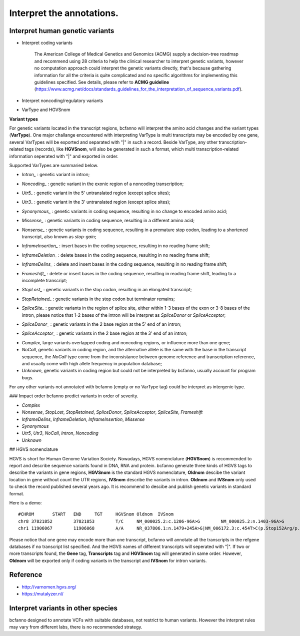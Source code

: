 **Interpret the annotations.**
==============================

Interpret human genetic variants
--------------------------------

+ Interpret coding variants

    The American College of Medical Genetics and Genomics (ACMG) supply a decision-tree roadmap and recommend using 28 criteria to help the clinical researcher to interpret genetic variants, however no computation approach could interpret the genetic variants directly, that's because gathering information for all the criteria is quite complicated and no specific algorithms for implementing this guidelines specified. See details, please refer to  **ACMG guideline** (https://www.acmg.net/docs/standards_guidelines_for_the_interpretation_of_sequence_variants.pdf).

+ Interpret noncoding/regulatory variants
      
    

+ VarType and HGVSnom


**Variant types**

For genetic variants located in the transcript regions, bcfanno will interpret the amino acid changes and the variant types (**VarType**). One major challange encountered with interpreting VarType is multi transcripts may be encoded by one gene, several VarTypes will be exported and separated with "|" in such a record. Beside VarType, any other transcription-related tags (records), like **HGVSnom**, will also be generated in such a format, which multi transcription-related information seperated with "|" and exported in order.



Supported VarTypes are summaried below.

* *Intron_* :  genetic variant in intron;

.. _Intron:http://www.sequenceontology.org/miso/current_release/term/SO:0001627

* *Noncoding_* :  genetic variant in the exonic region of a noncoding transcription;

.. _Noncoding:http://www.sequenceontology.org/miso/current_release/term/SO:0001792

* *Utr5_* :  genetic variant in the 5' untranslated region (except splice sites);

.. _Utr5:http://www.sequenceontology.org/miso/current_release/term/SO:0001623

* *Utr3_* :  genetic variant in the 3' untranslated region (except splice sites);

.. _Utr3:http://www.sequenceontology.org/miso/current_release/term/SO:0001624

* *Synonymous_* :  genetic variants in coding sequence, resulting in no change to encoded amino acid;

.. _Synonymous:http://www.sequenceontology.org/miso/current_release/term/SO:0001819

* *Missense_* :  genetic variants in coding sequence, resulting in a different amino acid;

.. _Missense:http://www.sequenceontology.org/miso/current_release/term/SO:0001583

* *Nonsense_* :  genetic variants in coding sequence, resulting in a premature stop codon, leading to a shortened transcript, also known as *stop-gain*;

.. _Nonsense:http://www.sequenceontology.org/miso/current_release/term/SO:0001587

* *InframeInsertion_* :  insert bases in the coding sequence, resulting in no reading frame shift;

.. _InframeInsertion:http://www.sequenceontology.org/miso/current_release/term/SO:0001821

* *InframeDeletion_* :  delete bases in the coding sequence, resulting in no reading frame shift;

.. _InframeDeletion:http://www.sequenceontology.org/miso/current_release/term/SO:0001822

* *InframeDelins_* :  delete and insert bases in the coding sequence, resulting in no reading frame shift;

.. _InframeDelins:http://www.sequenceontology.org/miso/current_release/term/SO:0001820

* *Frameshift_* :  delete or insert bases in the coding sequence, resulting in reading frame shift, leading to a incomplete transcript;

.. _Frameshift:http://www.sequenceontology.org/miso/current_release/term/SO:0001589

* *StopLost_* :  genetic variants in the stop codon, resulting in an elongated transcript;

.. _StopLost:http://www.sequenceontology.org/miso/current_release/term/SO:0001578

* *StopRetained_* :  genetic variants in the stop codon but terminator remains;

.. _StopRetained:http://www.sequenceontology.org/miso/current_release/term/SO:0001567

* *SpliceSite_* :  genetic variants in the region of splice site, either within 1-3 bases of the exon or 3-8 bases of the intron, please notice that 1-2 bases of the intron will be interpret as *SpliceDonor* or *SpliceAcceptor*; 

.. _SpliceSite:http://www.sequenceontology.org/miso/current_release/term/SO:0001630

* *SpliceDonor_* :  genetic variants in the 2 base region at the 5' end of an intron;

.. _SpliceDonor:http://www.sequenceontology.org/miso/current_release/term/SO:0001575

* *SpliceAcceptor_* : genetic variants in the 2 base region at the 3' end of an intron;

.. _SpliceAcceptor:http://www.sequenceontology.org/miso/current_release/term/SO:0001574


* *Complex*,  large variants overlapped coding and noncoding regions, or influence more than one gene;

* *NoCall*,  genetic variants in coding region, and the alternative allele is the same with the base in the transcript sequence, the *NoCall* type come from the inconsistance between genome reference and transcription reference, and usually come with high allele frequency in population database;

* *Unknown*, genetic variants in coding region but could not be interpreted by bcfanno, usually account for program bugs.

For any other variants not annotated with bcfanno (empty or no VarType tag) could be interpret as intergenic type.


### Impact order
bcfanno predict variants in order of severity.

* *Complex*

* *Nonsense*, *StopLost*, *StopRetained*, *SpliceDonor*, *SpliceAcceptor*, *SpliceSite*, *Frameshift*

* *InframeDelins*, *InframeDeletion*, *InframeInsertion*, *Missense*

* *Synonymous*

* *Utr5*, *Utr3*, *NoCall*, *Intron*, *Noncoding*

* *Unknown*

## HGVS nomenclature

HGVS is short for Human Genome Variation Society. Nowadays, HGVS nomenclature (**HGVSnom**) is recommended to report and describe sequence variants found in DNA, RNA and protein. bcfanno generate three kinds of HGVS tags to describe the variants in gene regions, **HGVSnom** is the standard HGVS nomenclature, **Oldnom** descibe the variant location in gene without count the UTR regions, **IVSnom** describe the variants in intron. **Oldnom** and **IVSnom** only used to check the record published several years ago. It is recommend to descibe and publish genetic variants in standard format.

Here is a demo:

::
   
   #CHROM	START	END	TGT	HGVSnom	Oldnom	IVSnom
   chr8	37821852	37821853	T/C	NM_000025.2:c.1206-96A>G	NM_000025.2:n.1403-96A>G	NM_000025.2:c.IVS1-96T>C
   chr1	11906067	11906068	A/A	NR_037806.1:n.1479+245A>G|NM_006172.3:c.454T>C(p.Stop152Arg/p.X152R)	NM_006172.3:n.553T>C	NR_037806.1:c.IVS3+245A>G

   
Please notice that one gene may encode more than one transcript, bcfanno will annotate all the transcripts in the refgene databases if no transcript list specified. And the HGVS names of different transcripts will seperated with "|". If two or more transcripts found, the **Gene** tag, **Transcripts** tag and **HGVSnom** tag will generated in same order. However, **Oldnom** will be exported only if coding variants in the transcript and **IVSnom** for intron variants.



Reference
---------

* http://varnomen.hgvs.org/
* https://mutalyzer.nl/


Interpret variants in other species
----------------------------------

bcfanno designed to annotate VCFs with suitable databases, not restrict to human variants. However the interpret rules may vary from different labs, there is no recommended strategy.



